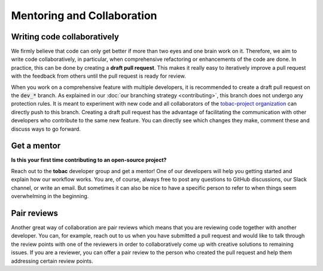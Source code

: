 Mentoring and Collaboration
----------------------------

============================
Writing code collaboratively
============================

We firmly believe that code can only get better if more than two eyes and one brain work on it. Therefore, we aim to write code collaboratively, in particular, when comprehensive refactoring or enhancements of the code are done. In practice, this can be done by creating a **draft pull request**. This makes it really easy to iteratively improve a pull request with the feedback from others until the pull request is ready for review.


When you work on a comprehensive feature with multiple developers, it is recommended to create a draft pull request on the :code:`dev_*` branch. As explained in our :doc:`our branching strategy <contributing>`, this branch does not undergo any protection rules. It is meant to experiment with new code and all collaborators of the `tobac-project organization <https://github.com/tobac-project>`_ can directly push to this branch. Creating a draft pull request has the advantage of facilitating the communication with other developers who contribute to the same new feature. You can directly see which changes they make, comment these and discuss ways to go forward.

==============
Get a mentor
==============

**Is this your first time contributing to an open-source project?**

Reach out to the **tobac** developer group and get a mentor! One of our developers will help you getting started and explain how our workflow works. You are, of course, always free to post any questions to GitHub discussions, our Slack channel, or write an email. But sometimes it can also be nice to have a specific person to refer to when things seem overwhelming in the beginning. 

===============
Pair reviews 
===============

Another great way of collaboration are pair reviews which means that you are reviewing code together with another developer. You can, for example, reach out to us when you have submitted a pull request and would like to talk through the review points with one of the reviewers in order to collaboratively come up with creative solutions to remaining issues. If you are a reviewer, you can offer a pair review to the person who created the pull request and help them addressing certain review points. 

